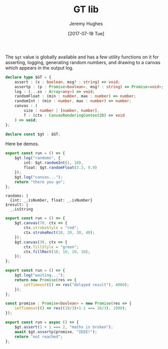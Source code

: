 #+TITLE: GT lib
#+AUTHOR: Jeremy Hughes
#+EMAIL: jedahu@gmail.com
#+DATE: [2017-07-18 Tue]


The =$gt= value is globally available and has a few utility functions on it for
asserting, logging, generating random numbers, and drawing to a canvas which
appears in the output log.

#+BEGIN_SRC ts :module gt-lib :static t
declare type $GT = {
    assert : (x : boolean, msg? : string) => void;
    assertp : (p : Promise<boolean>, msg? : string) => Promise<void>;
    log : (...xs : Array<any>) => void;
    randomFloat : (min : number, max : number) => number;
    randomInt : (min : number, max : number) => number;
    canvas : (
        size : number | [number, number],
        f : (ctx : CanvasRenderingContext2D) => void
    ) => void;
};

declare const $gt : $GT;
#+END_SRC


Here be demos.

#+BEGIN_SRC ts :module logging
export const run = () => {
    $gt.log("randoms", {
        int: $gt.randomInt(1, 10),
        float: $gt.randomFloat(3.3, 9.9)
    });
    $gt.log("canvas...");
    return "there you go";
};
#+END_SRC

#+BEGIN_SRC check :module logging
randoms: |
  {int: _.isNumber, float: _.isNumber}
$result: |
  _.isString
#+END_SRC

#+BEGIN_SRC ts :module canvas
export const run = () => {
    $gt.canvas(70, ctx => {
        ctx.strokeStyle = "red";
        ctx.strokeRect(10, 20, 30, 40);
    });
    $gt.canvas(30, ctx => {
        ctx.fillStyle = "green";
        ctx.fillRect(10, 10, 10, 10);
    });
};
#+END_SRC

#+BEGIN_SRC ts :module promises
export const run = () => {
    $gt.log("waiting...");
    return new Promise(res => {
        setTimeout(() => res("delayed result"), 4000);
    });
};
#+END_SRC

#+BEGIN_SRC ts :module assertions :error runtime
const promise : Promise<boolean> = new Promise(res => {
    setTimeout(() => res((10/3)+1-1 === 10/3), 1000);
});

export const run = async () => {
    $gt.assert(1 + 1 === 2, "maths is broken");
    await $gt.assertp(promise, "IEEE!");
    return "not reached";
};
#+END_SRC

